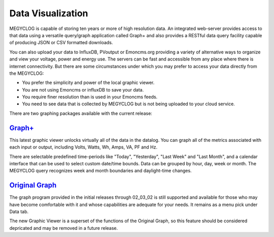 =================================
Data Visualization
=================================

MEGYCLOG is capable of storing ten years or more of high resolution data. 
An integrated web-server provides access to that data using a versatile 
query/graph application called Graph+ and also provides a RESTful data query 
facility capable of producing JSON or CSV formatted downloads.

You can also upload your data to InfluxDB, PVoutput or Emoncms.org providing 
a variety of alternative ways to organize and view your voltage,
power and energy use. The servers can be fast and accessible 
from any place where there is internet connectivity. 
But there are some circumstances under which you may prefer to 
access your data directly from the MEGYCLOG:

*   You prefer the simplicity and power of the local graphic viewer.
*   You are not using Emoncms or influxDB to save your data.
*   You require finer resolution than is used in your Emoncms feeds.
*   You need to see data that is collected by MEGYCLOG but is not being
    uploaded to your cloud service.

There are two graphing packages available with the current release:

`Graph+ <graphPlus.html>`_
--------------------------------------

This latest graphic viewer unlocks virtually all of the data in the datalog. You can
graph all of the metrics associated with each input or output, including Volts,
Watts, Wh, Amps, VA, PF and Hz.

There are selectable predefined time-periods like "Today", "Yesterday", "Last Week"
and "Last Month", and a calendar interface that can be used to select custom date/time
bounds. Data can be grouped by hour, day, week or month. The MEGYCLOG query recognizes
week and month boundaries and daylight-time changes.

`Original Graph <originalGraph.html>`_
--------------------------------------

The graph program provided in the initial releases through 02_03_02 is still
supported and available for those who may have become comfortable with it and
whose capabilities are adequate for your needs.  It remains as a menu pick under
Data tab.

The new Graphic Viewer is a superset of the functions of the Original Graph, so
this feature should be considered depricated and may be removed in a future release.
